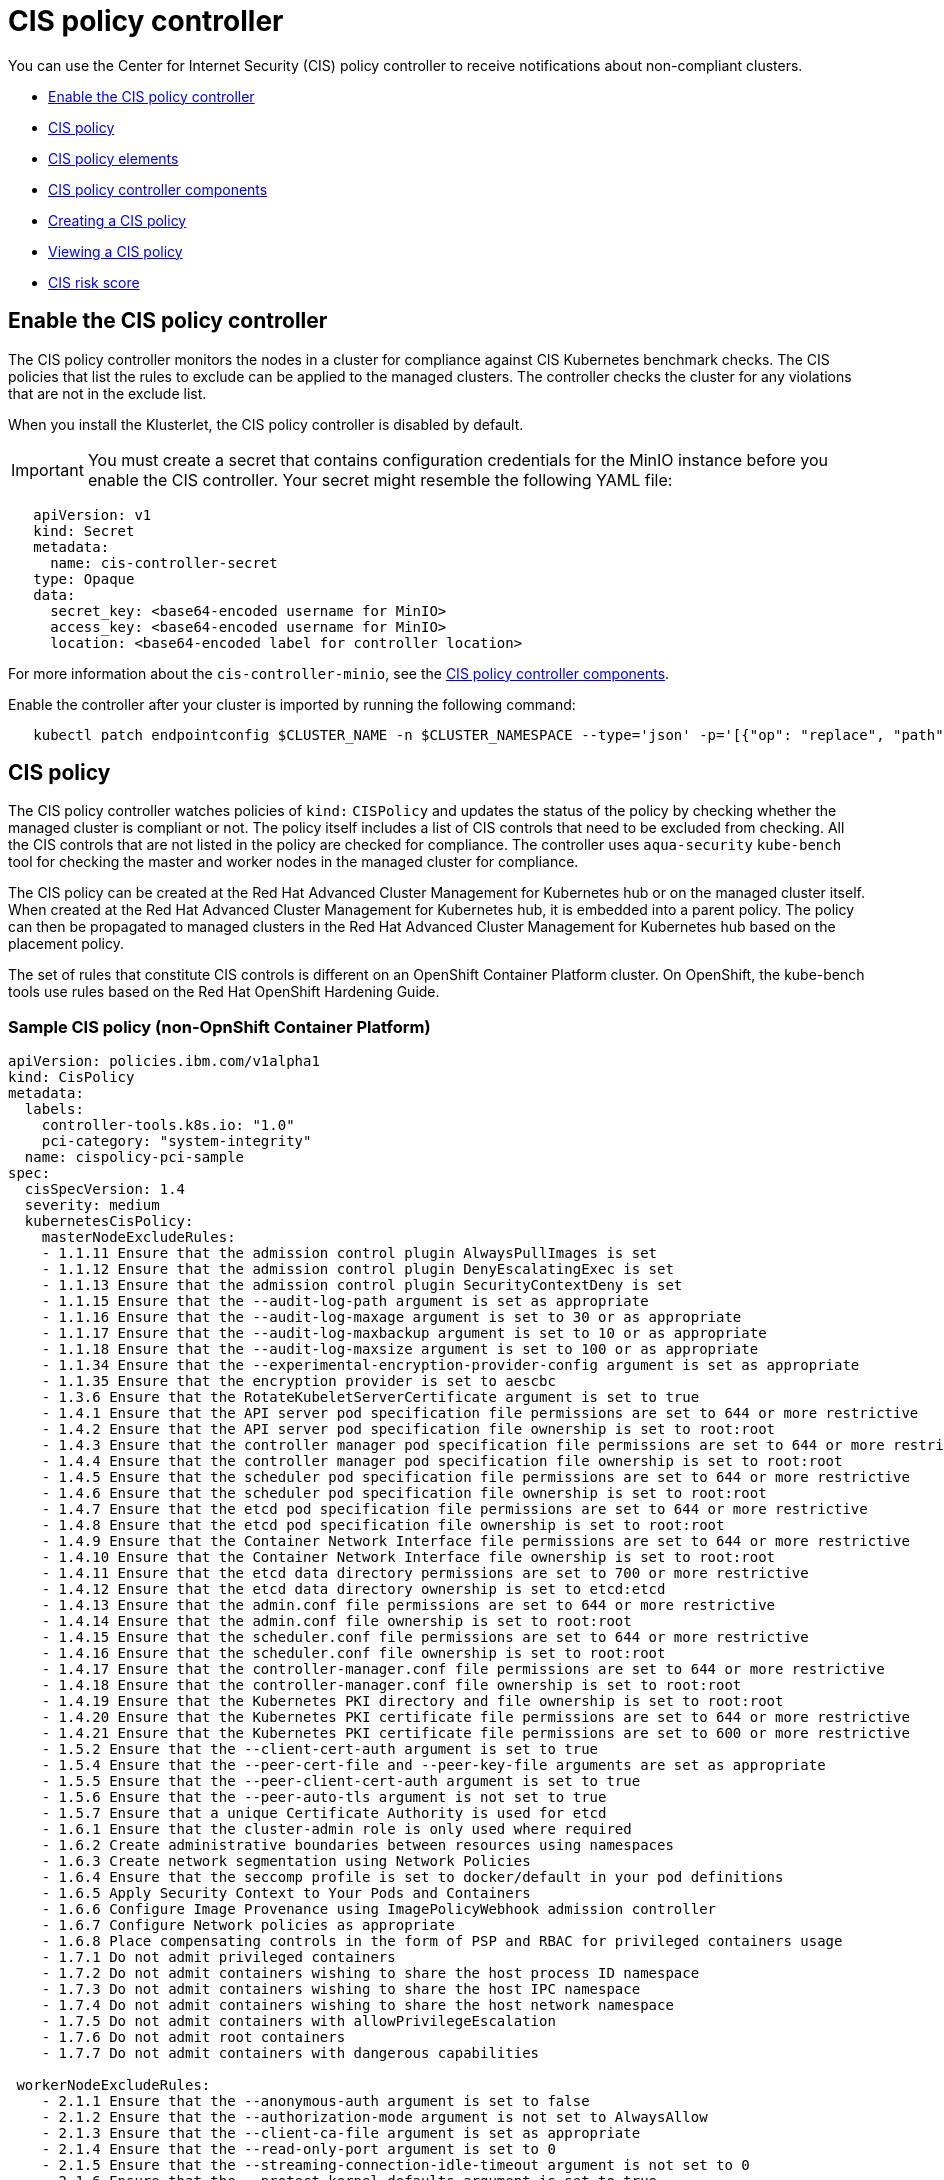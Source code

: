 [#cis-policy-controller]
= CIS policy controller

You can use the Center for Internet Security (CIS) policy controller to receive notifications about non-compliant clusters.

* <<enable-the-cis-policy-controller,Enable the CIS policy controller>>
* <<cis-policy,CIS policy>>
* <<cis-policy-elements,CIS policy elements>>
* <<cis-policy-controller-components,CIS policy controller components>>
* <<creating-a-cis-policy,Creating a CIS policy>>
* <<viewing-a-cis-policy,Viewing a CIS policy>>
* <<cis-risk-score,CIS risk score>>

[#enable-the-cis-policy-controller]
== Enable the CIS policy controller

The CIS policy controller monitors the nodes in a cluster for compliance against CIS Kubernetes benchmark checks.
The CIS policies that list the rules to exclude can be applied to the managed clusters.
The controller checks the cluster for any violations that are not in the exclude list.

When you install the Klusterlet, the CIS policy controller is disabled by default.

IMPORTANT: You must create a secret that contains configuration credentials for the MinIO instance before you enable the CIS controller.
Your secret might resemble the following YAML file:

[source,yaml]
----
   apiVersion: v1
   kind: Secret
   metadata:
     name: cis-controller-secret
   type: Opaque
   data:
     secret_key: <base64-encoded username for MinIO>
     access_key: <base64-encoded username for MinIO>
     location: <base64-encoded label for controller location>
----

For more information about the `cis-controller-minio`, see the <<cis-policy-controller-components,CIS policy controller components>>.

Enable the controller after your cluster is imported by running the following command:

----
   kubectl patch endpointconfig $CLUSTER_NAME -n $CLUSTER_NAMESPACE --type='json' -p='[{"op": "replace", "path": "/spec/cisController/enabled", "value":true}]'
----

[#cis-policy]
== CIS policy

The CIS policy controller watches policies of `kind:` `CISPolicy` and updates the status of the policy by checking whether the managed cluster is compliant or not.
The policy itself includes a list of CIS controls that need to be excluded from checking.
All the CIS controls that are not listed in the policy are checked for compliance.
The controller uses `aqua-security` `kube-bench` tool for checking the master and worker nodes in the managed cluster for compliance.

The CIS policy can be created at the Red Hat Advanced Cluster Management for Kubernetes hub or on the managed cluster itself.
When created at the Red Hat Advanced Cluster Management for Kubernetes hub, it is embedded into a parent policy.
The policy can then be propagated to managed clusters in the Red Hat Advanced Cluster Management for Kubernetes hub based on the placement policy.

The set of rules that constitute CIS controls is different on an OpenShift Container Platform cluster.
On OpenShift, the kube-bench tools use rules based on the Red Hat OpenShift Hardening Guide.

[#sample-cis-policy-non-opnshift-container-platform]
=== Sample CIS policy (non-OpnShift Container Platform)

[source,yaml]
----
apiVersion: policies.ibm.com/v1alpha1
kind: CisPolicy
metadata:
  labels:
    controller-tools.k8s.io: "1.0"
    pci-category: "system-integrity"
  name: cispolicy-pci-sample
spec:
  cisSpecVersion: 1.4
  severity: medium
  kubernetesCisPolicy:
    masterNodeExcludeRules:
    - 1.1.11 Ensure that the admission control plugin AlwaysPullImages is set
    - 1.1.12 Ensure that the admission control plugin DenyEscalatingExec is set
    - 1.1.13 Ensure that the admission control plugin SecurityContextDeny is set
    - 1.1.15 Ensure that the --audit-log-path argument is set as appropriate
    - 1.1.16 Ensure that the --audit-log-maxage argument is set to 30 or as appropriate
    - 1.1.17 Ensure that the --audit-log-maxbackup argument is set to 10 or as appropriate
    - 1.1.18 Ensure that the --audit-log-maxsize argument is set to 100 or as appropriate
    - 1.1.34 Ensure that the --experimental-encryption-provider-config argument is set as appropriate
    - 1.1.35 Ensure that the encryption provider is set to aescbc
    - 1.3.6 Ensure that the RotateKubeletServerCertificate argument is set to true
    - 1.4.1 Ensure that the API server pod specification file permissions are set to 644 or more restrictive
    - 1.4.2 Ensure that the API server pod specification file ownership is set to root:root
    - 1.4.3 Ensure that the controller manager pod specification file permissions are set to 644 or more restrictive
    - 1.4.4 Ensure that the controller manager pod specification file ownership is set to root:root
    - 1.4.5 Ensure that the scheduler pod specification file permissions are set to 644 or more restrictive
    - 1.4.6 Ensure that the scheduler pod specification file ownership is set to root:root
    - 1.4.7 Ensure that the etcd pod specification file permissions are set to 644 or more restrictive
    - 1.4.8 Ensure that the etcd pod specification file ownership is set to root:root
    - 1.4.9 Ensure that the Container Network Interface file permissions are set to 644 or more restrictive
    - 1.4.10 Ensure that the Container Network Interface file ownership is set to root:root
    - 1.4.11 Ensure that the etcd data directory permissions are set to 700 or more restrictive
    - 1.4.12 Ensure that the etcd data directory ownership is set to etcd:etcd
    - 1.4.13 Ensure that the admin.conf file permissions are set to 644 or more restrictive
    - 1.4.14 Ensure that the admin.conf file ownership is set to root:root
    - 1.4.15 Ensure that the scheduler.conf file permissions are set to 644 or more restrictive
    - 1.4.16 Ensure that the scheduler.conf file ownership is set to root:root
    - 1.4.17 Ensure that the controller-manager.conf file permissions are set to 644 or more restrictive
    - 1.4.18 Ensure that the controller-manager.conf file ownership is set to root:root
    - 1.4.19 Ensure that the Kubernetes PKI directory and file ownership is set to root:root
    - 1.4.20 Ensure that the Kubernetes PKI certificate file permissions are set to 644 or more restrictive
    - 1.4.21 Ensure that the Kubernetes PKI certificate file permissions are set to 600 or more restrictive
    - 1.5.2 Ensure that the --client-cert-auth argument is set to true
    - 1.5.4 Ensure that the --peer-cert-file and --peer-key-file arguments are set as appropriate
    - 1.5.5 Ensure that the --peer-client-cert-auth argument is set to true
    - 1.5.6 Ensure that the --peer-auto-tls argument is not set to true
    - 1.5.7 Ensure that a unique Certificate Authority is used for etcd
    - 1.6.1 Ensure that the cluster-admin role is only used where required
    - 1.6.2 Create administrative boundaries between resources using namespaces
    - 1.6.3 Create network segmentation using Network Policies
    - 1.6.4 Ensure that the seccomp profile is set to docker/default in your pod definitions
    - 1.6.5 Apply Security Context to Your Pods and Containers
    - 1.6.6 Configure Image Provenance using ImagePolicyWebhook admission controller
    - 1.6.7 Configure Network policies as appropriate
    - 1.6.8 Place compensating controls in the form of PSP and RBAC for privileged containers usage
    - 1.7.1 Do not admit privileged containers
    - 1.7.2 Do not admit containers wishing to share the host process ID namespace
    - 1.7.3 Do not admit containers wishing to share the host IPC namespace
    - 1.7.4 Do not admit containers wishing to share the host network namespace
    - 1.7.5 Do not admit containers with allowPrivilegeEscalation
    - 1.7.6 Do not admit root containers
    - 1.7.7 Do not admit containers with dangerous capabilities

 workerNodeExcludeRules:
    - 2.1.1 Ensure that the --anonymous-auth argument is set to false
    - 2.1.2 Ensure that the --authorization-mode argument is not set to AlwaysAllow
    - 2.1.3 Ensure that the --client-ca-file argument is set as appropriate
    - 2.1.4 Ensure that the --read-only-port argument is set to 0
    - 2.1.5 Ensure that the --streaming-connection-idle-timeout argument is not set to 0
    - 2.1.6 Ensure that the --protect-kernel-defaults argument is set to true
    - 2.1.8 Ensure that the --hostname-override argument is not set
    - 2.1.9 Ensure that the --event-qps argument is set to 0
    - 2.1.10 Ensure that the --tls-cert-file and --tls-private-key-file arguments are set as appropriate
    - 2.1.12 Ensure that the --rotate-certificates argument is not set to false
    - 2.1.13 Ensure that the RotateKubeletServerCertificate argument is set to true
    - 2.1.14 Ensure that the Kubelet only makes use of Strong Cryptographic Ciphers
    - 2.2.1 Ensure that the kubelet.conf file permissions are set to 644 or more restrictive
    - 2.2.2 Ensure that the kubelet.conf file ownership is set to root:root
    - 2.2.3 Ensure that the kubelet service file permissions are set to 644 or more restrictive
    - 2.2.4 Ensure that the kubelet service file ownership is set to root:root
    - 2.2.5 Ensure that the proxy kubeconfig file permissions are set to 644 or more restrictive
    - 2.2.6 Ensure that the proxy kubeconfig file ownership is set to root:root
    - 2.2.7 Ensure that the certificate authorities file permissions are set to 644 or more restrictive
    - 2.2.8 Ensure that the client certificate authorities file ownership is set to root:root
    - 2.2.9 Ensure that the kubelet configuration file ownership is set to root:root
    - 2.2.10 Ensure that the kubelet configuration file has permissions set to 644 or more restrictive
----

[#sample-cis-policy]
=== Sample CIS policy

[source,yaml]
----
apiVersion: policies.ibm.com/v1alpha1
kind: CisPolicy
metadata:
  labels:
    controller-tools.k8s.io: "1.0"
  name: cispolicy-pci-ocp
spec:
  cisSpecVersion: 1.4
  severity: medium
  kubernetesCisPolicy:
    masterNodeExcludeRules:
    - 1.1 Maintain default behavior for anonymous access
    - 1.3 Insecure Tokens
    - 1.8 Do not expose API server profiling data
    - 1.11 Manage the AlwaysPullImages admission controller
    - 1.12 Use Security Context Constraints instead of DenyEscalatingExec admission
    - 1.13 Use Security Context Constraints instead of the SecurityContextDeny admission controller
    - 1.15 Configure API server auditing - audit log file path
    - 1.16 Configure API server auditing - audit log retention
    - 1.17 Configure API server auditing - audit log backup retention
    - 1.18 Configure audit log file size
    - 1.23 Verify that the service account lookup flag is not set
    - 1.24 Verify the PodSecurityPolicy is disabled to ensure use of SecurityContextConstraints
    - 1.31 Verify that the authorization-mode argument is not set
    - 1.34 Set the encryption provider to aescbc for etcd data at rest
    - 1.35 Enable the EventRateLimit plugin
    - 1.37 Adjust the request timeout argument for your cluster resources
    - 2.1 Verify that Scheduler profiling is not exposed to the web
    - 3.1 Adjust the terminated-pod-gc-threshold argument as needed
    - 3.2 Verify that Controller profiling is not exposed to the web
    - 3.6 Verify that Security Context Constraints are applied to Your Pods and Containers
    - 3.7 Manage certificate rotation
    - 4.6 Verify the scheduler pod specification file ownership set by OpenShift
    - 4.9 Verify the default OpenShift Container Network Interface file permissions
    - 4.12 Verify the default OpenShift etcd data directory ownership
    - 5.1 Verify the default OpenShift cert-file and key-file configuration
    - 5.2 Verify the default OpenShift setting for the client-cert-auth argument
    - 5.3 Verify the OpenShift default values for etcd_auto_tls
    - 5.4 Verify the OpenShift default peer-cert-file and peer-key-file arguments for etcd
    - 5.5 Verify the OpenShift default configuration for the peer-client-cert-auth
    - 5.6 Verify the OpenShift default configuration for the peer-auto-tls argument
    - 5.7 Optionally modify the wal-dir argument
    - 5.8 Optionally modify the max-wals argument
    - 5.9 Verify the OpenShift default configuration for the etcd Certificate Authority
    - 6.1 Ensure that the cluster-admin role is only used where required
    - 6.2 Verify Security Context Constraints as in use
    - 6.3 Use OpenShift projects to maintain boundaries between resources
    - 6.4 Create network segmentation using the Multi-tenant plugin or Network Policies
    - 6.5 Enable seccomp and configure custom Security Context Constraints
    - 6.7 Manage Image Provenance using ImagePolicyWebhook admission controller
    - 6.8 Configure Network policies as appropriate
    - 6.9 Use Security Context Constraints as compensating controls for privileged containers

    workerNodeExcludeRules:
    - 7.1 Use Security Context Constraints to manage privileged containers as needed
    - 7.2 Ensure anonymous-auth is not disabled
    - 7.7 Verify the OpenShift defaults for the protect-kernel-defaults argument
    - 7.9 Verify that the --keep-terminated-pod-volumes argument is set to false
    - 7.10 Verify the OpenShift defaults for the hostname-override argument
    - 7.12 Verify the OpenShift cert-dir flag for HTTPS traffic
    - 8.2 Verify the kubeconfig file ownership of root:root
    - 8.4 Verify the kubelet service file ownership of root:root
    - 8.6 Verify the proxy kubeconfig file ownership of root:root
    - 8.8 Verify the client certificate authorities file ownership of root:root
----

[#cis-policy-elements]
== CIS policy elements

[#policy-enforcement]
=== Policy enforcement

CIS policy controller can only inform the user about a policy violation.
Set the `remediationAction` parameter to `inform`.
View an example of a policy in the link:{#create_policy[Creating a CIS policy] section.

[#masternodeexcluderules]
=== masterNodeExcludeRules

The rules applicable to master nodes that are to be exempted from checking.
In order for master node to be compliant, this list must include any rules that must be checked manually or those rules that require extra configuration.

[#workernodeexcluderules]
=== workerNodeExcludeRules

The rules applicable to worker nodes that are to be exempted from checking.
In order for worker node to be compliant, this list must include any rules that must be checked manually or those rules that require more configuration.

For more information see, link:../governance/cis_policy_rules.html[CIS rules specifications].

[#cis-policy-controller-components]
== CIS policy controller components

The CIS policy controller consists of the following four components.

[#cis-controller-minio]
=== cis-controller-minio

The `cis-controller-minio` object store is used to store the artifacts that are collected by the CIS crawler that runs on all the master and worker nodes.
The results from running the aqua-security kube-bench tool are also stored in the CIS Minio object store.

[#cis-crawler]
=== cis-crawler

The `cis-crawler` collects information about Kubernetes processes, binary files, and configuration files and stores them in the Minio object store.
The crawler runs on the master and worker nodes.
By default, it runs every 24 hours.
To change the crawler frequency, complete the following steps.

. Edit configmap, `<helm-release>-cis-crawler-config`.
+
----
kubectl -n <namespace> edit configmap <helm-release>-cis-crawler-config
----

. Change the value of the `FREQUENCY` property to the wanted number of seconds and save the changes.
. Restart the CIS crawler pods by deleting them.
+
----
kubectl -n <namespace> delete pod <pod_name>
----

[#drishti-cis]
=== drishti-cis

The `drishti-cis` component runs the aqua-security kube-bench tool against the artifacts that are collected by the `cis-crawler` and stores the results in `cis-controller-minio` object store.
By default, it scans the artifacts every 24 hours.
To change the frequency, complete the following steps:

. Edit the configmap, `<helm-release>-drishti-cis-config`.
+
----
kubectl -n <namespace> edit configmap <helm-release>-drishti-cis-config
----

. Change the value of the `CIS_CHECK_FREQUENCY` property to the wanted number of seconds and save the changes.
. Restart the `drishti-cis` pod by deleting it.
+
----
kubectl -n <namespace> delete pod <pod_name>
----

[#cis-controller]
=== cis-controller

The `cis-controller` scans the `cis-controller-minio` object store for results that are generated by the aqua-security kube-bench tool and updates the CIS policy status.
By default, it scans the results every 24 hours or whenever the policy is updated.
To change the frequency, complete the following steps:

. Edit configmap, `<helm-release>-cis-controller-config`.
+
----
kubectl -n <namespace> edit configmap <helm-release>-cis-controller-config
----

. Change the value of the `UPDATE_FREQUENCY` property to the wanted number of seconds and save the changes.
. Restart the cis-controller pod by deleting it.
+
----
kubectl -n <namespace> delete pod <pod_name>
----

*Note: Frequency* The `cis-controller` depends on the results that are posted by `drishti-cis`, which in turn depends upon the data that is collected by the `cis-crawler`.
`cis-crawler`, `drishti-cis`, and `cis-controller` run at frequent intervals.
The default interval for all three components is 24 hours.
Staggering the frequencies helps the `cis-controller` evaluate the compliance status based on more recent data.

[#creating-a-cis-policy]
== Creating a CIS policy

A CIS policy can be created either from the command line by using kubectl or from the console.

* <<create_policy_cli,Creating a CIS policy from the command line>>
* <<create_policy_gui,Create a CIS policy from Red Hat Advanced Cluster Management for Kubernetes console>>

[#creating-a-cis-policy-from-the-command-line]
=== Creating a CIS policy from the command line

Complete the following steps to create a certificate policy from the command line interface (CLI):

. Create a YAML file for your CIS policy by including a set of exclude rules for master node and worker node.
See link:../governance/create_policy.md#yaml[Creating a YAML file for an Red Hat Advanced Cluster Management for Kubernetes policy] for more information about policy requirements.

[source,yaml]
----
apiVersion: policies.ibm.com/v1alpha1
kind: CisPolicy
metadata:
  labels:
    controller-tools.k8s.io: "1.0"
    pci-category: "system-integrity"
  name: cispolicy-pci-sample
spec:
  cisSpecVersion: 1.4
  severity: medium
  kubernetesCisPolicy:
    masterNodeExcludeRules:
    - 1.1.11 Ensure that the admission control plugin AlwaysPullImages is set
    - 1.1.12 Ensure that the admission control plugin DenyEscalatingExec is set
    - 1.1.13 Ensure that the admission control plugin SecurityContextDeny is set
    - 1.1.15 Ensure that the --audit-log-path argument is set as appropriate
    - 1.1.16 Ensure that the --audit-log-maxage argument is set to 30 or as appropriate
    - 1.1.17 Ensure that the --audit-log-maxbackup argument is set to 10 or as appropriate
    - 1.1.18 Ensure that the --audit-log-maxsize argument is set to 100 or as appropriate
----

. Apply the policy by running the following command:
+
----
kubectl apply -f <cis-policy-file> --namespace=<namespace>
----

. Verify and list the policies by running the following command:
+
----
kubectl get cispolicy --namespace=<namespace>
----

[#viewing-a-cis-policy-from-command-line-interface-cli]
=== Viewing a CIS policy from command line interface (CLI)

Complete the following steps to view the CIS policy from the CLI:

. View details for a specific CIS policy by running the following command:
+
----
kubectl get cispolicy <policy-name> -n <namespace> -o yaml
----

. View a description of your CIS policy by running the following command:
+
----
kubectl describe cispolicy <name> -n <namespace>
----

[#creating-a-cis-policy-from-red-hat-advanced-cluster-management-for-kubernetes-console]
=== Creating a CIS policy from Red Hat Advanced Cluster Management for Kubernetes console

. Log in to Red Hat Advanced Cluster Management for Kubernetes console.
. From the navigation menu, click *Govern risk*.
. Click *Create Policy*.
. Enter the name for the CIS policy in the *Name* field.
. For *Specifications*, select either `Cispolicy-cis compliance` or `Cispolicy-cis compliance for OCP` from the drop-down list.
. Use the drop-down list and make selections for the following parameters:
 ** Cluster selector
 ** Standards
 ** Categories
 ** Controls
. Click *Create*.

A policy is created and the CIS policy is embedded into the parent policy.
The `.yaml` resembles the following example.

[source,yaml]
----
apiVersion: policy.mcm.ibm.com/v1alpha1
kind: Policy
metadata:
  name: cis-sample-policy
  namespace: kube-system
  annotations:
    policy.mcm.ibm.com/categories: SystemAndInformationIntegrity
    policy.mcm.ibm.com/controls: ''
    policy.mcm.ibm.com/standards: PCI
    seed-generation: '1'
  finalizers:
    - finalizer.policies.ibm.com
    - propagator.finalizer.mcm.ibm.com
  generation: 1
  resourceVersion: '1906605'
spec:
  complianceType: musthave
  namespaces:
    exclude:
      - kube-*
    include:
      - default
  policy-templates:
    - objectDefinition:
        apiVersion: policies.ibm.com/v1alpha1
        kind: CisPolicy
        metadata:
          name: cis-sample-policy-pci-example
          labels:
            controller-tools.k8s.io: '1.0'
            pci-category: system-integrity
        spec:
          cisSpecVersion: 1.4
          kubernetesCisPolicy:
            masterNodeExcludeRules:
              - >-
                1.1.11 Ensure that the admission control plugin AlwaysPullImages
                is set
              - >-
                1.1.12 Ensure that the admission control plugin
                DenyEscalatingExec is set
              - >-
                1.1.13 Ensure that the admission control plugin
                SecurityContextDeny is set
              - >-
                1.1.15 Ensure that the --audit-log-path argument is set as
                appropriate
              - >-
                1.1.16 Ensure that the --audit-log-maxage argument is set to 30
                or as appropriate
              - >-
                1.1.17 Ensure that the --audit-log-maxbackup argument is set to
                10 or as appropriate
              - >-
                1.1.18 Ensure that the --audit-log-maxsize argument is set to
                100 or as appropriate
              - >-
                1.1.34 Ensure that the --experimental-encryption-provider-config
                argument is set as appropriate
              - 1.1.35 Ensure that the encryption provider is set to aescbc
              - >-
                1.3.6 Ensure that the RotateKubeletServerCertificate argument is
                set to true
              - >-
                1.4.1 Ensure that the API server pod specification file
                permissions are set to 644 or more restrictive
              - >-
                1.4.2 Ensure that the API server pod specification file
                ownership is set to root:root
              - >-
                1.4.3 Ensure that the controller manager pod specification file
                permissions are set to 644 or more restrictive
              - >-
                1.4.4 Ensure that the controller manager pod specification file
                ownership is set to root:root
              - >-
                1.4.5 Ensure that the scheduler pod specification file
                permissions are set to 644 or more restrictive
              - >-
                1.4.6 Ensure that the scheduler pod specification file ownership
                is set to root:root
              - >-
                1.4.7 Ensure that the etcd pod specification file permissions
                are set to 644 or more restrictive
              - >-
                1.4.8 Ensure that the etcd pod specification file ownership is
                set to root:root
              - >-
                1.4.9 Ensure that the Container Network Interface file
                permissions are set to 644 or more restrictive
              - >-
                1.4.10 Ensure that the Container Network Interface file
                ownership is set to root:root
              - >-
                1.4.11 Ensure that the etcd data directory permissions are set
                to 700 or more restrictive
              - >-
                1.4.12 Ensure that the etcd data directory ownership is set to
                etcd:etcd
              - >-
                1.4.13 Ensure that the admin.conf file permissions are set to
                644 or more restrictive
              - >-
                1.4.14 Ensure that the admin.conf file ownership is set to
                root:root
              - >-
                1.4.15 Ensure that the scheduler.conf file permissions are set
                to 644 or more restrictive
              - >-
                1.4.16 Ensure that the scheduler.conf file ownership is set to
                root:root
              - >-
                1.4.17 Ensure that the controller-manager.conf file permissions
                are set to 644 or more restrictive
              - >-
                1.4.18 Ensure that the controller-manager.conf file ownership is
                set to root:root
              - >-
                1.4.19 Ensure that the Kubernetes PKI directory and file
                ownership is set to root:root
              - >-
                1.4.20 Ensure that the Kubernetes PKI certificate file
                permissions are set to 644 or more restrictive
              - >-
                1.4.21 Ensure that the Kubernetes PKI certificate file
                permissions are set to 600 or more restrictive
              - 1.5.2 Ensure that the --client-cert-auth argument is set to true
              - >-
                1.5.4 Ensure that the --peer-cert-file and --peer-key-file
                arguments are set as appropriate
              - >-
                1.5.5 Ensure that the --peer-client-cert-auth argument is set to
                true
              - >-
                1.5.6 Ensure that the --peer-auto-tls argument is not set to
                true
              - >-
                1.5.7 Ensure that a unique Certificate Authority is used for
                etcd
              - >-
                1.6.1 Ensure that the cluster-admin role is only used where
                required
              - >-
                1.6.2 Create administrative boundaries between resources using
                namespaces
              - 1.6.3 Create network segmentation using Network Policies
              - >-
                1.6.4 Ensure that the seccomp profile is set to docker/default
                in your pod definitions
              - 1.6.5 Apply Security Context to Your Pods and Containers


              - >-
                1.6.6 Configure Image Provenance using ImagePolicyWebhook
                admission controller
              - 1.6.7 Configure Network policies as appropriate
              - >-
                1.6.8 Place compensating controls in the form of PSP and RBAC
                for privileged containers usage
              - 1.7.1 Do not admit privileged containers
              - >-
                1.7.2 Do not admit containers wishing to share the host process
                ID namespace
              - >-
                1.7.3 Do not admit containers wishing to share the host IPC
                namespace
              - >-
                1.7.4 Do not admit containers wishing to share the host network
                namespace
              - 1.7.5 Do not admit containers with allowPrivilegeEscalation
              - 1.7.6 Do not admit root containers
              - 1.7.7 Do not admit containers with dangerous capabilities
            workerNodeExcludeRules:
              - 2.1.1 Ensure that the --anonymous-auth argument is set to false
              - >-
                2.1.2 Ensure that the --authorization-mode argument is not set
                to AlwaysAllow
              - >-
                2.1.3 Ensure that the --client-ca-file argument is set as
                appropriate
              - 2.1.4 Ensure that the --read-only-port argument is set to 0
              - >-
                2.1.5 Ensure that the --streaming-connection-idle-timeout
                argument is not set to 0
              - >-
                2.1.6 Ensure that the --protect-kernel-defaults argument is set
                to true
              - 2.1.8 Ensure that the --hostname-override argument is not set
              - 2.1.9 Ensure that the --event-qps argument is set to 0
              - >-
                2.1.10 Ensure that the --tls-cert-file and
                --tls-private-key-file arguments are set as appropriate
              - >-
                2.1.12 Ensure that the --rotate-certificates argument is not set
                to false
              - >-
                2.1.13 Ensure that the RotateKubeletServerCertificate argument
                is set to true
              - >-
                2.1.14 Ensure that the Kubelet only makes use of Strong
                Cryptographic Ciphers
              - >-
                2.2.1 Ensure that the kubelet.conf file permissions are set to
                644 or more restrictive
              - >-
                2.2.2 Ensure that the kubelet.conf file ownership is set to
                root:root
              - >-
                2.2.3 Ensure that the kubelet service file permissions are set
                to 644 or more restrictive
              - >-
                2.2.4 Ensure that the kubelet service file ownership is set to
                root:root
              - >-
                2.2.5 Ensure that the proxy kubeconfig file permissions are set
                to 644 or more restrictive
              - >-
                2.2.6 Ensure that the proxy kubeconfig file ownership is set to
                root:root
              - >-
                2.2.7 Ensure that the certificate authorities file permissions
                are set to 644 or more restrictive
              - >-
                2.2.8 Ensure that the client certificate authorities file
                ownership is set to root:root
              - >-
                2.2.9 Ensure that the kubelet configuration file ownership is
                set to root:root
              - >-
                2.2.10 Ensure that the kubelet configuration file has
                permissions set to 644 or more restrictive
          severity: medium
  remediationAction: inform
  disabled: false
----

[#viewing-a-cis-policy]
== Viewing a CIS policy

View any CIS Policy and its status from the console.

. Log in to the Red Hat Advanced Cluster Management for Kubernetes console.
. From the navigation menu, click *Govern risk* to view a table list of your policies.

NOTE: You can filter the table list of your policies by selecting the _All policies_ tab or _Cluster violations_ tab.

. Select one of your policies.

[#cis-risk-score]
== CIS risk score

When a managed cluster is non-compliant, the CIS controller assigns a risk score.
Each CIS rule that fails the check is assigned a score.
The risk score that is assigned to the non-compliant cluster is the maximum of all the scores that are assigned to failed checks.

The risk score is on a scale of 1 to 10.

* If the score is less than 4, then the risk category is `low`.
* If the score is greater than or equal to 4, but less than or equal to 7, then the risk category is `medium`.
* If the score is greater than 7, then the risk category is `high`.

You can assign a custom risk score to each CIS rule:

. Edit configmap, `<helm-release>-cis-controller-config`.
+
----
kubectl -n <namespace> edit configmap <helm-release>-cis-controller-config
----

. In the `cis_risk_score.yaml` section, locate the rule for which you want to assign a custom risk score.
. Replace the existing score with the custom score and save the changes.
. Restart the `cis-controller pod` by deleting it.
+
----
 kubectl -n <namespace> delete pod pod_name
----

For more information about other policy controllers, see link:../governance/policy_controllers.html[Red Hat Advanced Cluster Management for Kubernetes policy controllers].
For more information about policies, see link:../governance/compliance_intro.html[Red Hat Advanced Cluster Management for Kubernetes Governance and risk].
